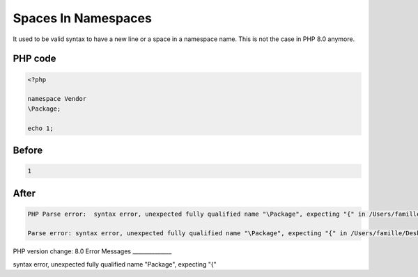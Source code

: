 .. _`spaces-in-namespaces`:

Spaces In Namespaces
====================
It used to be valid syntax to have a new line or a space in a namespace name. This is not the case in PHP 8.0 anymore.

PHP code
________
.. code-block:: php

   <?php
   
   namespace Vendor
   \Package;
   
   echo 1;
   

Before
______
.. code-block:: output

   1

After
______
.. code-block:: output

   PHP Parse error:  syntax error, unexpected fully qualified name "\Package", expecting "{" in /Users/famille/Desktop/changedBehavior/codes/spaces_in_namespaces.php on line 4
   
   Parse error: syntax error, unexpected fully qualified name "\Package", expecting "{" in /Users/famille/Desktop/changedBehavior/codes/spaces_in_namespaces.php on line 4
   


PHP version change: 8.0
Error Messages
______________

syntax error, unexpected fully qualified name "\Package", expecting "{"



